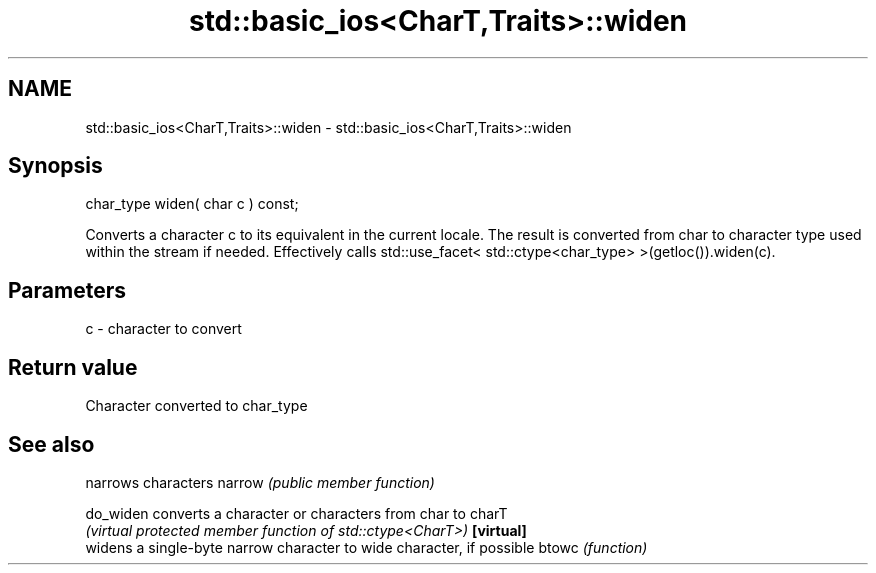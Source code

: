 .TH std::basic_ios<CharT,Traits>::widen 3 "2020.03.24" "http://cppreference.com" "C++ Standard Libary"
.SH NAME
std::basic_ios<CharT,Traits>::widen \- std::basic_ios<CharT,Traits>::widen

.SH Synopsis

char_type widen( char c ) const;

Converts a character c to its equivalent in the current locale. The result is converted from char to character type used within the stream if needed.
Effectively calls std::use_facet< std::ctype<char_type> >(getloc()).widen(c).

.SH Parameters


c - character to convert


.SH Return value

Character converted to char_type

.SH See also


          narrows characters
narrow    \fI(public member function)\fP

do_widen  converts a character or characters from char to charT
          \fI(virtual protected member function of std::ctype<CharT>)\fP
\fB[virtual]\fP
          widens a single-byte narrow character to wide character, if possible
btowc     \fI(function)\fP




